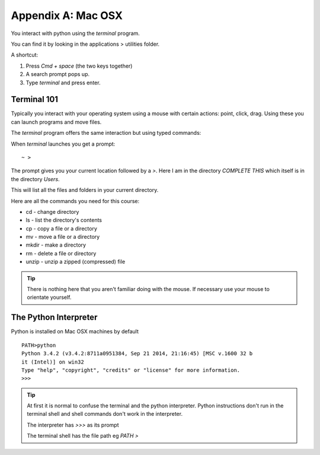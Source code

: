 Appendix A: Mac OSX
*******************

You interact with python using the `terminal` program.

You can find it by looking in the applications > utilities folder.

A shortcut: 

1. Press `Cmd + space` (the two keys together)
2. A search prompt pops up.
3. Type `terminal` and press enter. 

.. _terminal-101:
Terminal 101
================

Typically you interact with your operating system using a mouse with certain
actions: point, click, drag. Using these you can launch programs and move files.

The `terminal` program offers the same interaction but using typed commands:
    
When `terminal` launches you get a prompt:: 

    ~ >

The prompt gives you your current location followed by a `>`. 
Here I am in the directory `COMPLETE THIS` which itself is in the directory `Users`. 

This will list all the files and folders in your current directory.

Here are all the commands you need for this course:

* cd    - change directory
* ls    - list the directory's contents
* cp    - copy a file or a directory
* mv    - move a file or a directory
* mkdir - make a directory
* rm    - delete a file or directory
* unzip - unzip a zipped (compressed) file

.. tip::
    There is nothing here that you aren't familiar doing with the
    mouse. If necessary use your mouse to orientate yourself.

The Python Interpreter
======================

Python is installed on Mac OSX machines by default

::

    PATH>python
    Python 3.4.2 (v3.4.2:8711a0951384, Sep 21 2014, 21:16:45) [MSC v.1600 32 b
    it (Intel)] on win32
    Type "help", "copyright", "credits" or "license" for more information.
    >>>

.. tip::

    At first it is normal to confuse the terminal and the python interpreter.
    Python instructions don't run in the terminal shell and shell commands don't
    work in the interpreter.

    The interpreter has `>>>` as its prompt

    The terminal shell has the file path eg `PATH >`

